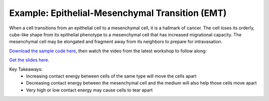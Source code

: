 Example: Epithelial-Mesenchymal Transition (EMT)
^^^^^^^^^^^^^^^^^^^^^^^^^^^^^^^^^^^^^^^^^^^^^^^^^^^^^^

When a cell transitions from an epithelial cell to a mesenchymal cell, it is a hallmark of cancer.
The cell loses its orderly, cube-like shape from its epithelial phenotype to a mesenchymal cell that has increased migrational capacity.
The mesenchymal cell may be elongated and fragment away from its neighbors to prepare for intravasation. 


.. image:: images/epithelial_mesenchmal_diagrams.png
    :alt: Epithelial and Mesenchymal Cell Diagrams
    :width: 80%
    


`Download the sample code here <https://drive.google.com/file/d/1GIk6VyTcZnwZ8_LgCClAxUYzb-clhbTY/view?usp=drive_link>`_, 
then watch the video from the latest workshop to follow along:

`Get the slides here <https://docs.google.com/presentation/d/1KNnXN1p7J81UrFxDw6c6yc0o0NmDl3sa/edit#slide=id.p24>`_.

.. image:: https://img.youtube.com/vi/PsidmqgQppc/maxresdefault.jpg
    :alt: Workshop Tutorial Video
    :target: https://www.youtube.com/watch?v=PsidmqgQppc&list=PLiEtieOeWbMKTIF2mekBc9cABFPEDwCdj&index=18&t=513s
    :width: 80%

..
    [Last Updated] October 2023

Key Takeaways:
    * Increasing contact energy between cells of the same type will move the cells apart
    * Decreasing contact energy between the mesenchymal cell and the medium will also help those cells move apart
    * Very high or low contact energy may cause cells to tear apart